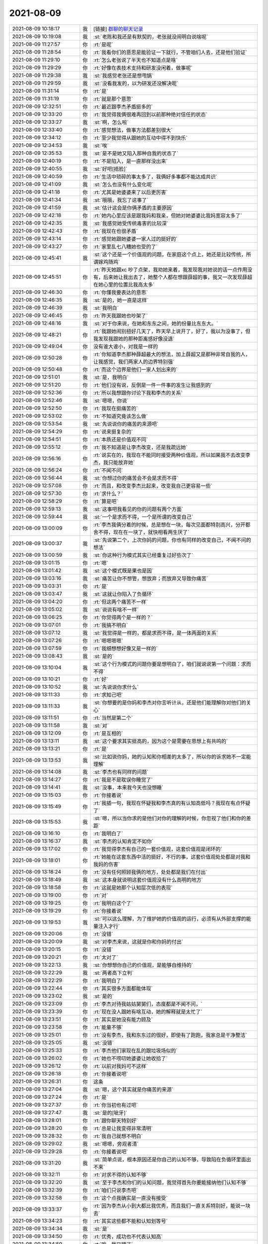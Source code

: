 2021-08-09
-------------

.. list-table::
   :widths: 25, 1, 60

   * - 2021-08-09 10:18:17
     - 我
     - [链接] `群聊的聊天记录 <https://support.weixin.qq.com/cgi-bin/mmsupport-bin/readtemplate?t=page/favorite_record__w_unsupport>`_
   * - 2021-08-09 10:19:08
     - 我
     - :st:`老陈和我还是有默契的，老张就没闹明白说啥呢`
   * - 2021-08-09 11:27:57
     - 你
     - :rt:`是呢`
   * - 2021-08-09 11:28:54
     - 你
     - :rt:`我看你们的意思是能验证一下就行，不管咱们人去，还是他们验证`
   * - 2021-08-09 11:29:10
     - 你
     - :rt:`怎么老张说了半天也不知道点是啥`
   * - 2021-08-09 11:29:29
     - 你
     - :rt:`好像在表技术支持和研发没闲着，做事呢`
   * - 2021-08-09 11:29:38
     - 我
     - :st:`我感觉老张还是想甩锅`
   * - 2021-08-09 11:29:59
     - 我
     - :st:`没看我发的，以为研发还没解决呢`
   * - 2021-08-09 11:31:14
     - 你
     - :rt:`是`
   * - 2021-08-09 11:31:19
     - 你
     - :rt:`就是那个意思`
   * - 2021-08-09 12:32:51
     - 你
     - :rt:`最近跟李杰矛盾挺多的`
   * - 2021-08-09 12:33:20
     - 你
     - :rt:`我觉得我俩很难再回到以前那种绝对信任的状态`
   * - 2021-08-09 12:33:27
     - 我
     - :st:`啊，怎么啦`
   * - 2021-08-09 12:33:40
     - 你
     - :rt:`感觉想法，做事方法都差别很大`
   * - 2021-08-09 12:34:12
     - 你
     - :rt:`至少我觉得从跟她的互动中得不到快乐`
   * - 2021-08-09 12:34:53
     - 我
     - :st:`唉`
   * - 2021-08-09 12:35:53
     - 我
     - :st:`是不是她又陷入那种自我的状态了`
   * - 2021-08-09 12:40:19
     - 你
     - :rt:`不是陷入，是一直那样没出来`
   * - 2021-08-09 12:40:55
     - 我
     - :st:`好吧[捂脸]`
   * - 2021-08-09 12:40:59
     - 你
     - :rt:`生活中琐碎的事太多了，我俩好多事都不能达成共识`
   * - 2021-08-09 12:41:09
     - 我
     - :st:`怎么也没有什么变化呢`
   * - 2021-08-09 12:41:18
     - 你
     - :rt:`尤其是她婆婆来了以后更厉害`
   * - 2021-08-09 12:41:34
     - 我
     - :st:`哦哦，我忘了这事了`
   * - 2021-08-09 12:41:59
     - 我
     - :st:`估计这会是你俩矛盾的主要原因`
   * - 2021-08-09 12:42:18
     - 你
     - :rt:`她内心里应该是跟我妈和我亲，但她对她婆婆比我妈宽容太多了`
   * - 2021-08-09 12:42:35
     - 我
     - :st:`我感觉她受传统毒害的比较深`
   * - 2021-08-09 12:42:43
     - 你
     - :rt:`我现在也很矛盾`
   * - 2021-08-09 12:43:14
     - 你
     - :rt:`感觉她跟她婆婆一家人过的挺好的`
   * - 2021-08-09 12:43:27
     - 你
     - :rt:`家里乱七八糟她也受的了`
   * - 2021-08-09 12:45:41
     - 我
     - :st:`这个还是一个价值观的问题，在家庭这个点上，她还是比较传统，所谓嫁鸡随鸡`
   * - 2021-08-09 12:45:51
     - 你
     - :rt:`昨天她跟xc 吵了点架，我劝她来着，我发现我对她说的话一点作用没有，后来她让我出去了，她整个人都在想跟薛超的事，我又一次发现薛超在她心里的位置比我高太多`
   * - 2021-08-09 12:46:30
     - 你
     - :rt:`你懂我要表达的意思`
   * - 2021-08-09 12:46:35
     - 我
     - :st:`是的，她一直是这样`
   * - 2021-08-09 12:46:39
     - 我
     - :st:`我明白`
   * - 2021-08-09 12:46:45
     - 你
     - :rt:`昨天我跟她也吵架了`
   * - 2021-08-09 12:48:16
     - 我
     - :st:`对于你来说，在她和东东之间，她的份量比东东大。`
   * - 2021-08-09 12:48:21
     - 你
     - :rt:`我跟她闹别扭好几天了，昨天早上说开了，好了，我以为没事了，但我发现我跟她的那种距离感好像没退`
   * - 2021-08-09 12:49:04
     - 你
     - 没有谁大谁小，对我是一样的
   * - 2021-08-09 12:50:28
     - 你
     - :rt:`你知道李杰那种薛超最大的想法，加上薛超又是那种非常自我的人，让我感觉，我们两家人的边界特别强`
   * - 2021-08-09 12:50:48
     - 你
     - :rt:`而这个边界是他们一家人划出来的`
   * - 2021-08-09 12:51:01
     - 我
     - :st:`是，我明白`
   * - 2021-08-09 12:51:20
     - 你
     - :rt:`他们没有说，反倒是一件一件事的发生让我感到的`
   * - 2021-08-09 12:52:36
     - 你
     - :rt:`所以我想跟你讨论下我和李杰的关系`
   * - 2021-08-09 12:52:46
     - 我
     - :st:`嗯嗯，你说`
   * - 2021-08-09 12:52:50
     - 你
     - :rt:`我现在挺痛苦的`
   * - 2021-08-09 12:53:02
     - 你
     - :rt:`不知道究竟该怎么做`
   * - 2021-08-09 12:53:54
     - 我
     - :st:`先说说你的痛苦的来源吧`
   * - 2021-08-09 12:54:29
     - 你
     - :rt:`说来挺复杂的`
   * - 2021-08-09 12:54:51
     - 你
     - :rt:`本质还是价值观不同`
   * - 2021-08-09 12:55:12
     - 你
     - :rt:`我不知道是让李杰改变，还是我疏远她`
   * - 2021-08-09 12:56:16
     - 你
     - :rt:`说实在的，我现在不能同时接受两种价值观，所以如果我不去改变李杰，我只能放弃她`
   * - 2021-08-09 12:56:24
     - 你
     - :rt:`不闻不问`
   * - 2021-08-09 12:56:44
     - 我
     - :st:`你想过你的痛苦会不会是求而不得`
   * - 2021-08-09 12:57:08
     - 你
     - :rt:`而且，和改变李杰比起来，改变我自己更容易一些`
   * - 2021-08-09 12:57:30
     - 你
     - :rt:`求什么？`
   * - 2021-08-09 12:58:29
     - 你
     - :rt:`算是吧`
   * - 2021-08-09 12:59:13
     - 我
     - :st:`这事吧我看见的你的问题有两个方面`
   * - 2021-08-09 12:59:44
     - 我
     - :st:`一个是求而不得，一个是所谓的改变自己`
   * - 2021-08-09 13:00:09
     - 你
     - :rt:`李杰我俩分着的时候，总是想在一块，每次见面都特别高兴，分开都舍不得，现在在一块了，就快相看两生厌了`
   * - 2021-08-09 13:00:37
     - 我
     - :st:`先说第二个，上次你妈的问题，你也有同样的改变自己，不闻不问的想法`
   * - 2021-08-09 13:00:59
     - 我
     - :st:`你这种行为模式其实已经重复过好些次了`
   * - 2021-08-09 13:01:15
     - 你
     - :rt:`嗯`
   * - 2021-08-09 13:01:42
     - 我
     - :st:`这个模式既是果也是因`
   * - 2021-08-09 13:03:16
     - 我
     - :st:`痛苦让你不想管，想放弃；而放弃又导致你痛苦`
   * - 2021-08-09 13:03:31
     - 你
     - :rt:`是`
   * - 2021-08-09 13:03:47
     - 我
     - :st:`这就让你陷入了负循环`
   * - 2021-08-09 13:04:20
     - 你
     - :rt:`但这两个痛苦不一样`
   * - 2021-08-09 13:05:02
     - 我
     - :st:`说说有啥不一样`
   * - 2021-08-09 13:06:25
     - 你
     - :rt:`你觉得两个是一样的？`
   * - 2021-08-09 13:07:01
     - 你
     - :rt:`我搞不明白`
   * - 2021-08-09 13:07:12
     - 我
     - :st:`我觉得是一样的，都是求而不得，是一体两面的关系`
   * - 2021-08-09 13:07:26
     - 你
     - :rt:`嗯嗯嗯嗯`
   * - 2021-08-09 13:07:59
     - 你
     - :rt:`我细想想好像又是一样的`
   * - 2021-08-09 13:08:43
     - 我
     - :st:`是的`
   * - 2021-08-09 13:10:04
     - 我
     - :st:`这个行为模式的问题你要是想明白了，咱们就说说第一个问题：求而不得`
   * - 2021-08-09 13:10:21
     - 你
     - :rt:`好`
   * - 2021-08-09 13:10:52
     - 我
     - :st:`先说说你求什么`
   * - 2021-08-09 13:11:33
     - 你
     - :rt:`求知己吧`
   * - 2021-08-09 13:11:33
     - 我
     - :st:`你想要的是你妈和李杰对你言听计从，还是他们能理解你对他们的关心`
   * - 2021-08-09 13:11:51
     - 你
     - :rt:`当然是第二个`
   * - 2021-08-09 13:11:58
     - 我
     - :st:`对`
   * - 2021-08-09 13:12:09
     - 你
     - :rt:`是互相的`
   * - 2021-08-09 13:13:11
     - 我
     - :st:`这个要求其实挺高的，因为这个是需要在思想上有共鸣的`
   * - 2021-08-09 13:13:21
     - 你
     - :rt:`是`
   * - 2021-08-09 13:13:53
     - 我
     - :st:`比如说你妈，她的认知和你相差的太多了，所以你的诉求她不一定能理解`
   * - 2021-08-09 13:14:08
     - 我
     - :st:`李杰也有同样的问题`
   * - 2021-08-09 13:14:27
     - 你
     - :rt:`我是不是耽误你睡觉了`
   * - 2021-08-09 13:14:41
     - 我
     - :st:`没事，本来我今天也没想睡`
   * - 2021-08-09 13:15:03
     - 你
     - :rt:`你接着说`
   * - 2021-08-09 13:15:49
     - 你
     - :rt:`我插一句，我现在怀疑我和李杰真的有认知高低吗？我现在有点怀疑了`
   * - 2021-08-09 13:15:53
     - 我
     - :st:`嗯，所以当你求的是他们对你的理解的时候，你忽视了他们和你的差距`
   * - 2021-08-09 13:16:10
     - 你
     - :rt:`我明白了`
   * - 2021-08-09 13:16:37
     - 我
     - :st:`李杰的认知肯定不如你`
   * - 2021-08-09 13:17:02
     - 你
     - :rt:`我觉得李杰有自己的一套价值观，这套价值观是闭环的`
   * - 2021-08-09 13:18:01
     - 你
     - :rt:`她能在这套东西中活的挺好，不行的事，这套价值观处处都是对我和我妈的伤害`
   * - 2021-08-09 13:18:24
     - 你
     - :rt:`没有任何照顾我俩的地方，处处都是我们在付出`
   * - 2021-08-09 13:18:49
     - 我
     - :st:`这本身就说明这套价值观没有什么高明的地方`
   * - 2021-08-09 13:18:58
     - 你
     - :rt:`这就是她那个认知层次低的表现`
   * - 2021-08-09 13:19:00
     - 你
     - :rt:`对`
   * - 2021-08-09 13:19:25
     - 你
     - :rt:`我明白这个了`
   * - 2021-08-09 13:19:29
     - 你
     - :rt:`你接着说`
   * - 2021-08-09 13:19:53
     - 我
     - :st:`可以这么理解，为了维护她的价值观的运行，必须有从外部支撑的能量注入才行`
   * - 2021-08-09 13:20:06
     - 你
     - :rt:`没错`
   * - 2021-08-09 13:20:09
     - 我
     - :st:`对李杰来说，这就是你和你妈的付出`
   * - 2021-08-09 13:20:15
     - 你
     - :rt:`没错`
   * - 2021-08-09 13:20:21
     - 你
     - :rt:`太对了`
   * - 2021-08-09 13:22:13
     - 我
     - :st:`你想想你自己的价值观，是能够自维持的`
   * - 2021-08-09 13:22:29
     - 我
     - :st:`两者高下立判`
   * - 2021-08-09 13:22:29
     - 你
     - :rt:`我明白了`
   * - 2021-08-09 13:22:44
     - 你
     - :rt:`其实很多方面都能体现`
   * - 2021-08-09 13:23:02
     - 我
     - :st:`是的`
   * - 2021-08-09 13:23:09
     - 你
     - :rt:`李杰对待我姑姑舅舅们，态度都是不闻不问，`
   * - 2021-08-09 13:23:39
     - 你
     - :rt:`现在没人跟她有啥互动，她的解释就是太忙了`
   * - 2021-08-09 13:23:51
     - 你
     - :rt:`其实是她没有能力顾及`
   * - 2021-08-09 13:23:58
     - 你
     - :rt:`能量不够`
   * - 2021-08-09 13:25:01
     - 你
     - :rt:`没有李杰，我和东东过的很好，即使有了跑跑，我家总是干净整洁`
   * - 2021-08-09 13:25:05
     - 我
     - :st:`没错`
   * - 2021-08-09 13:25:33
     - 你
     - :rt:`李杰他们家现在乱的跟垃圾场似的`
   * - 2021-08-09 13:26:02
     - 你
     - :rt:`她也不唠叨她婆婆让她收拾了`
   * - 2021-08-09 13:26:12
     - 你
     - :rt:`以前对我妈可不这样`
   * - 2021-08-09 13:26:18
     - 你
     - :rt:`你接着说吧`
   * - 2021-08-09 13:26:31
     - 你
     - 这条
   * - 2021-08-09 13:27:04
     - 我
     - :st:`嗯，这个其实就是你痛苦的来源`
   * - 2021-08-09 13:27:24
     - 你
     - :rt:`是`
   * - 2021-08-09 13:27:37
     - 你
     - :rt:`你当初也有过吧`
   * - 2021-08-09 13:27:47
     - 我
     - :st:`是的[呲牙]`
   * - 2021-08-09 13:28:01
     - 你
     - :rt:`跟你聊天特别好`
   * - 2021-08-09 13:28:20
     - 你
     - :rt:`总是让我变得非常清明`
   * - 2021-08-09 13:28:32
     - 你
     - :rt:`我自己就想不明白`
   * - 2021-08-09 13:29:02
     - 我
     - :st:`嗯嗯，旁观者清`
   * - 2021-08-09 13:29:28
     - 你
     - :rt:`你接着说吧`
   * - 2021-08-09 13:31:20
     - 我
     - :st:`简单点说，根本原因还是你自己的认知不够，导致陷在负循环里面出不来`
   * - 2021-08-09 13:32:11
     - 你
     - :rt:`对求不得的认知不够`
   * - 2021-08-09 13:32:20
     - 我
     - :st:`至于李杰和你们的认知问题，我觉得首先你要能接纳他们认知不够`
   * - 2021-08-09 13:32:39
     - 你
     - :rt:`咱们只说李杰吧`
   * - 2021-08-09 13:32:58
     - 你
     - :rt:`这个点我确实是一直没有接受`
   * - 2021-08-09 13:33:37
     - 你
     - :rt:`因为李杰从小到大都比我优秀，而且我们一直关系特别好，能说一块去`
   * - 2021-08-09 13:34:23
     - 你
     - :rt:`其实这些都不能和认知划等号`
   * - 2021-08-09 13:34:34
     - 我
     - :st:`是`
   * - 2021-08-09 13:34:50
     - 你
     - :rt:`优秀，成功也不代表认知高`
   * - 2021-08-09 13:34:59
     - 你
     - :rt:`唉，我又错了`
   * - 2021-08-09 13:35:16
     - 你
     - 你再接着说
   * - 2021-08-09 13:35:54
     - 我
     - :st:`从某种程度上来说，你要学会能把李杰看成蚂蚁`
   * - 2021-08-09 13:36:10
     - 我
     - :st:`接纳她的不足`
   * - 2021-08-09 13:36:18
     - 你
     - :rt:`嗯嗯`
   * - 2021-08-09 13:37:03
     - 我
     - :st:`当你能俯视李杰的时候，你也就不会有很强的求`
   * - 2021-08-09 13:37:49
     - 我
     - :st:`这时你基本上就是在第三境界，就是随缘`
   * - 2021-08-09 13:37:59
     - 你
     - :rt:`明白了`
   * - 2021-08-09 13:38:11
     - 你
     - :rt:`就像你和我`
   * - 2021-08-09 13:38:13
     - 我
     - :st:`能帮她进步就帮，帮不了也不着急`
   * - 2021-08-09 13:38:18
     - 我
     - :st:`是的`
   * - 2021-08-09 13:39:23
     - 你
     - :rt:`宝宝醒了，我下午有空再跟你说`
   * - 2021-08-09 13:39:30
     - 我
     - :st:`嗯嗯`
   * - 2021-08-09 13:39:31
     - 你
     - :rt:`我还有好多话跟你说呢`